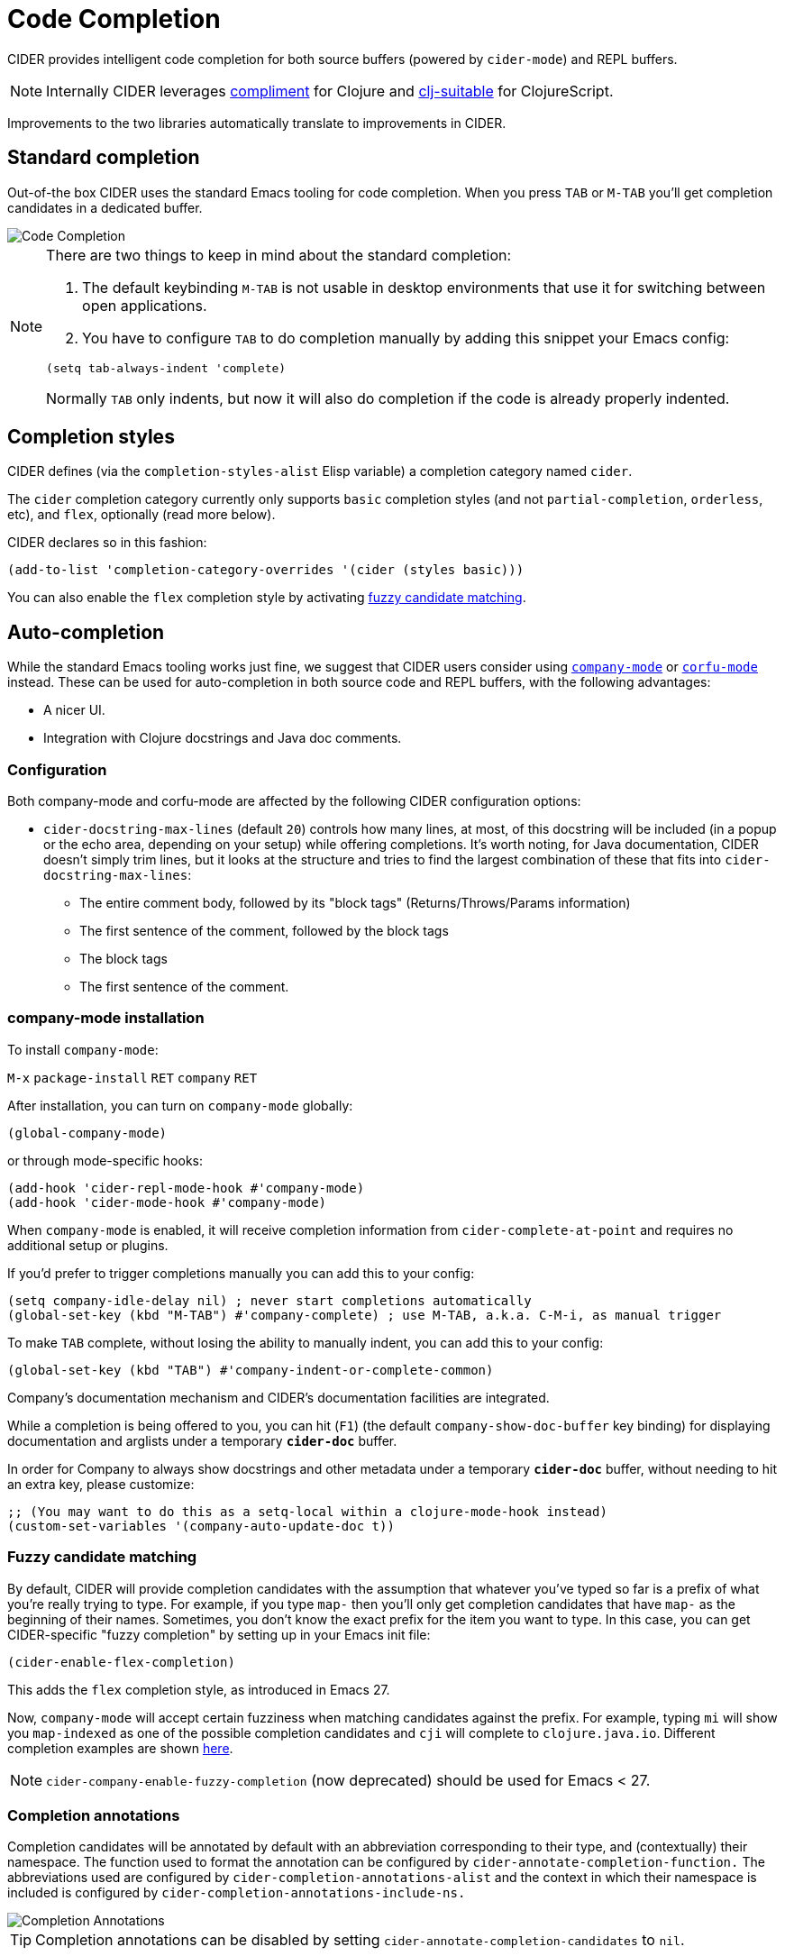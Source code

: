 = Code Completion
:experimental:

CIDER provides intelligent code completion for both source buffers (powered by
`cider-mode`) and REPL buffers.

NOTE: Internally CIDER leverages
https://github.com/alexander-yakushev/compliment[compliment] for Clojure and
https://github.com/clojure-emacs/clj-suitable[clj-suitable] for ClojureScript.

Improvements to the two libraries automatically translate to improvements in CIDER.

== Standard completion

Out-of-the box CIDER uses the standard Emacs tooling for code completion. When you
press kbd:[TAB] or kbd:[M-TAB] you'll get completion candidates in a
dedicated buffer.

image::code_completion.png[Code Completion]

[NOTE]
====
There are two things to keep in mind about the standard completion:

1. The default keybinding kbd:[M-TAB] is not usable in desktop environments that
use it for switching between open applications.
2. You have to configure kbd:[TAB] to do completion manually by adding this snippet your Emacs config:

[source,lisp]
----
(setq tab-always-indent 'complete)
----

Normally kbd:[TAB] only indents, but now it will also do completion if the code
is already properly indented.
====

== Completion styles

CIDER defines (via the `completion-styles-alist` Elisp variable) a completion category named `cider`.

The `cider` completion category currently only supports `basic` completion styles (and not `partial-completion`, `orderless`, etc),
and `flex`, optionally (read more below).

CIDER declares so in this fashion:

[source,lisp]
----
(add-to-list 'completion-category-overrides '(cider (styles basic)))
----

You can also enable the `flex` completion style by activating xref:usage/code_completion.adoc#fuzzy-candidate-matching[fuzzy candidate matching].

== Auto-completion

While the standard Emacs tooling works just fine, we suggest that
CIDER users consider using
http://company-mode.github.io/[`company-mode`] or https://github.com/minad/corfu[`corfu-mode`] instead. These
can be used for auto-completion in both source code and REPL buffers, with the following advantages:

* A nicer UI.
* Integration with Clojure docstrings and Java doc comments.

=== Configuration

Both company-mode and corfu-mode are affected by the following CIDER configuration options:

* `cider-docstring-max-lines` (default `20`) controls how many lines, at most, of this docstring
will be included (in a popup or the echo area, depending on your setup) while offering completions.
It's worth noting, for Java documentation, CIDER doesn't simply trim lines,
but it looks at the structure and tries to find the largest combination of these that fits into `cider-docstring-max-lines`:
 ** The entire comment body, followed by its "block tags" (Returns/Throws/Params information)
 ** The first sentence of the comment, followed by the block tags
 ** The block tags
 ** The first sentence of the comment.

=== company-mode installation

To install `company-mode`:

kbd:[M-x] `package-install` kbd:[RET] `company` kbd:[RET]

After installation, you can turn on `company-mode` globally:

[source,lisp]
----
(global-company-mode)
----

or through mode-specific hooks:

[source,lisp]
----
(add-hook 'cider-repl-mode-hook #'company-mode)
(add-hook 'cider-mode-hook #'company-mode)
----

When `company-mode` is enabled, it will receive completion information
from `cider-complete-at-point` and requires no additional setup or plugins.

If you'd prefer to trigger completions manually you can add this to your config:

[source,lisp]
----
(setq company-idle-delay nil) ; never start completions automatically
(global-set-key (kbd "M-TAB") #'company-complete) ; use M-TAB, a.k.a. C-M-i, as manual trigger
----

To make kbd:[TAB] complete, without losing the ability to manually indent,
you can add this to your config:

[source,lisp]
----
(global-set-key (kbd "TAB") #'company-indent-or-complete-common)
----

Company's documentation mechanism and CIDER's documentation facilities are integrated.

While a completion is being offered to you, you can hit (kbd:[F1])
(the default `company-show-doc-buffer` key binding) for displaying documentation
and arglists under a temporary `*cider-doc*` buffer.

In order for Company to always show docstrings and other metadata under a temporary `*cider-doc*` buffer,
without needing to hit an extra key, please customize:

[source,lisp]
----
;; (You may want to do this as a setq-local within a clojure-mode-hook instead)
(custom-set-variables '(company-auto-update-doc t))
----

=== Fuzzy candidate matching

By default, CIDER will provide completion candidates with the
assumption that whatever you've typed so far is a prefix of what
you're really trying to type. For example, if you type `map-` then
you'll only get completion candidates that have `map-` as the
beginning of their names.  Sometimes, you don't know the exact prefix
for the item you want to type. In this case, you can get
CIDER-specific "fuzzy completion" by setting up in your Emacs init file:

[source,lisp]
----
(cider-enable-flex-completion)
----

This adds the `flex` completion style, as introduced in Emacs 27.

Now, `company-mode` will accept certain fuzziness when matching
candidates against the prefix. For example, typing `mi` will show you
`map-indexed` as one of the possible completion candidates and `cji`
will complete to `clojure.java.io`. Different completion examples are
shown
https://github.com/alexander-yakushev/compliment/wiki/Examples[here].

NOTE: `cider-company-enable-fuzzy-completion` (now deprecated) should be used for Emacs < 27. 

=== Completion annotations

Completion candidates will be annotated by default with an abbreviation
corresponding to their type, and (contextually) their namespace. The function
used to format the annotation can be configured by
`cider-annotate-completion-function.` The abbreviations used are configured by
`cider-completion-annotations-alist` and the context in which their namespace is
included is configured by `cider-completion-annotations-include-ns.`

image::completion-annotations.png[Completion Annotations]

TIP: Completion annotations can be disabled by setting
`cider-annotate-completion-candidates` to `nil`.

=== Notes on class disambiguation

Sometimes, the completion user experience may be interrupted by a `completing-read`
that asks for the `Member in class`. This is used for better Java completions and documentation.

However, if you are not interested in the current candidate, disambiguating it is of no use,
and the prompt can be a nuisance.

If you are using Company for completions and IDO for `completing-read`, you can cause the `<up>` and `<down>`
keys to cancel the prompt by customizing:

[source,lisp]
----
(advice-add 'cider-class-choice-completing-read
            :around
            (lambda (f a b)
              (cider--with-temporary-ido-keys "<up>" "<down>"
                (funcall f a b))))
----

=== Changing the completion style

Sometimes the user may want to use a different completion style just for the CIDER
complete at point function. That can be achieved by setting
`completion-category-defaults`, overriting the completion style of the CIDER
complete at point function. The following snippet accomplishes that:

[source,lisp]
----
(add-to-list 'completion-category-defaults '(cider (styles basic)))
----

=== Updating stale classes and methods cache

Sometimes, the completion fails to recognize new classes that came with
dependencies that were loaded dynamically after the REPL was started (e.g. via
Boot). Executing `M-x cider-completion-flush-caches` (or going through the menu
`+CIDER Interaction->Misc->Flush completion cache+`) forces the completion backend
to re-read all classes it can find on the classpath.

== Implementation Details

NOTE: You don't really need to know any of this if you're using only `cider-jack-in`.

The bulk of the code completion logic resides in `cider-nrepl` https://github.com/clojure-emacs/cider-nrepl/blob/master/src/cider/nrepl/middleware/complete.clj[completion middleware]. Internally it delegates to `compliment` for the Clojure completion and `clj-suitable` for the ClojureScript completion.

Starting with nREPL 0.8, there's also a built-in `completions` nREPL op that CIDER will fallback to, in the absence of `cider-nrepl`. Its API is similar to that of the `complete` op in `cider-nrepl` and it can be configured to use different completion functions. The built-in op currently supports only Clojure. See the https://nrepl.org/nrepl/usage/misc.html#code-completion[nREPL docs] for more details.

Basically, you'll get great code completion in the presence of `cider-nrepl` and basic completion otherwise.
